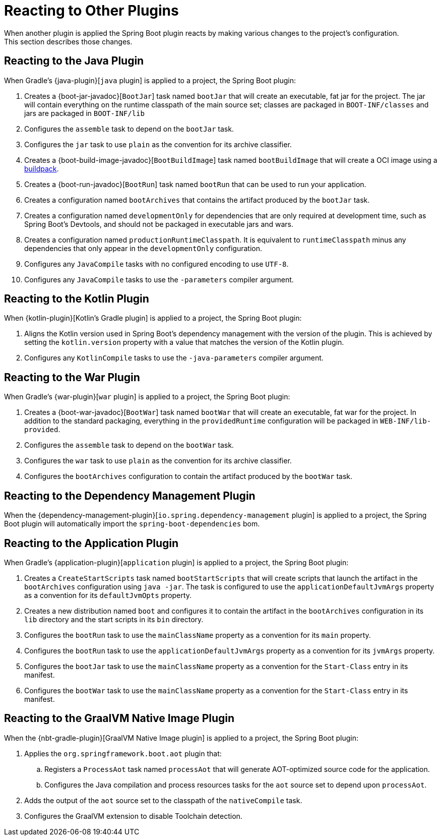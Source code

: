 [[reacting-to-other-plugins]]
= Reacting to Other Plugins
When another plugin is applied the Spring Boot plugin reacts by making various changes to the project's configuration.
This section describes those changes.



[[reacting-to-other-plugins.java]]
== Reacting to the Java Plugin
When Gradle's {java-plugin}[`java` plugin] is applied to a project, the Spring Boot plugin:

1. Creates a {boot-jar-javadoc}[`BootJar`] task named `bootJar` that will create an executable, fat jar for the project.
   The jar will contain everything on the runtime classpath of the main source set; classes are packaged in `BOOT-INF/classes` and jars are packaged in `BOOT-INF/lib`
2. Configures the `assemble` task to depend on the `bootJar` task.
3. Configures the `jar` task to use `plain` as the convention for its archive classifier.
4. Creates a {boot-build-image-javadoc}[`BootBuildImage`] task named `bootBuildImage` that will create a OCI image using a https://buildpacks.io[buildpack].
5. Creates a {boot-run-javadoc}[`BootRun`] task named `bootRun` that can be used to run your application.
6. Creates a configuration named `bootArchives` that contains the artifact produced by the `bootJar` task.
7. Creates a configuration named `developmentOnly` for dependencies that are only required at development time, such as Spring Boot's Devtools, and should not be packaged in executable jars and wars.
8. Creates a configuration named `productionRuntimeClasspath`. It is equivalent to `runtimeClasspath` minus any dependencies that only appear in the `developmentOnly` configuration.
9. Configures any `JavaCompile` tasks with no configured encoding to use `UTF-8`.
10. Configures any `JavaCompile` tasks to use the `-parameters` compiler argument.



[[reacting-to-other-plugins.kotlin]]
== Reacting to the Kotlin Plugin
When {kotlin-plugin}[Kotlin's Gradle plugin] is applied to a project, the Spring Boot plugin:

1. Aligns the Kotlin version used in Spring Boot's dependency management with the version of the plugin.
   This is achieved by setting the `kotlin.version` property with a value that matches the version of the Kotlin plugin.
2. Configures any `KotlinCompile` tasks to use the `-java-parameters` compiler argument.



[[reacting-to-other-plugins.war]]
== Reacting to the War Plugin
When Gradle's {war-plugin}[`war` plugin] is applied to a project, the Spring Boot plugin:

1. Creates a {boot-war-javadoc}[`BootWar`] task named `bootWar` that will create an executable, fat war for the project.
   In addition to the standard packaging, everything in the `providedRuntime` configuration will be packaged in `WEB-INF/lib-provided`.
2. Configures the `assemble` task to depend on the `bootWar` task.
3. Configures the `war` task to use `plain` as the convention for its archive classifier.
4. Configures the `bootArchives` configuration to contain the artifact produced by the `bootWar` task.



[[reacting-to-other-plugins.dependency-management]]
== Reacting to the Dependency Management Plugin
When the {dependency-management-plugin}[`io.spring.dependency-management` plugin] is applied to a project, the Spring Boot plugin will automatically import the `spring-boot-dependencies` bom.



[[reacting-to-other-plugins.application]]
== Reacting to the Application Plugin
When Gradle's {application-plugin}[`application` plugin] is applied to a project, the Spring Boot plugin:

1. Creates a `CreateStartScripts` task named `bootStartScripts` that will create scripts that launch the artifact in the `bootArchives` configuration using `java -jar`.
   The task is configured to use the `applicationDefaultJvmArgs` property as a convention for its `defaultJvmOpts` property.
2. Creates a new distribution named `boot` and configures it to contain the artifact in the `bootArchives` configuration in its `lib` directory and the start scripts in its `bin` directory.
3. Configures the `bootRun` task to use the `mainClassName` property as a convention for its `main` property.
4. Configures the `bootRun` task to use the `applicationDefaultJvmArgs` property as a convention for its `jvmArgs` property.
5. Configures the `bootJar` task to use the `mainClassName` property as a convention for the `Start-Class` entry in its manifest.
6. Configures the `bootWar` task to use the `mainClassName` property as a convention for the `Start-Class` entry in its manifest.



[[reacting-to-other-plugins.nbt]]
== Reacting to the GraalVM Native Image Plugin
When the {nbt-gradle-plugin}[GraalVM Native Image plugin] is applied to a project, the Spring Boot plugin:

. Applies the `org.springframework.boot.aot` plugin that:
.. Registers a `ProcessAot` task named `processAot` that will generate AOT-optimized source code for the application.
.. Configures the Java compilation and process resources tasks for the `aot` source set to depend upon `processAot`.
. Adds the output of the `aot` source set to the classpath of the `nativeCompile` task.
. Configures the GraalVM extension to disable Toolchain detection.


